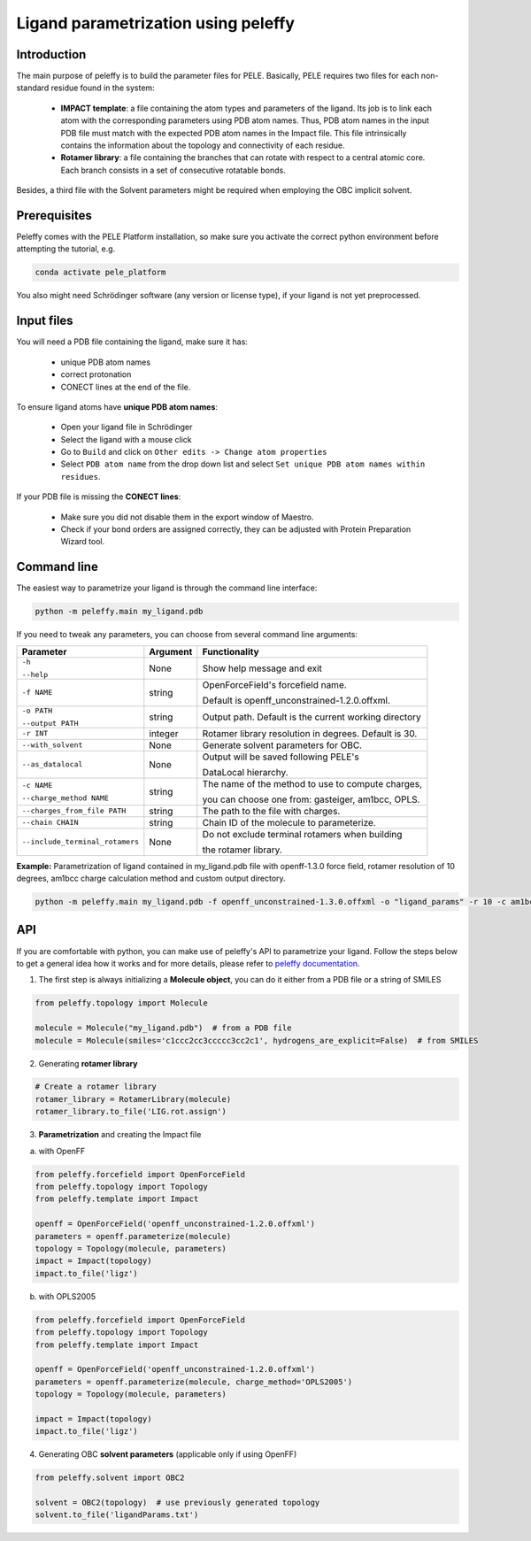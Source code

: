 Ligand parametrization using peleffy
=====================================

Introduction
------------

The main purpose of peleffy is to build the parameter files for PELE. Basically, PELE requires two files for each non-standard residue found in the system:

    * **IMPACT template**: a file containing the atom types and parameters of the ligand. Its job is to link each atom with the corresponding parameters using PDB atom names. Thus, PDB atom names in the input PDB file must match with the expected PDB atom names in the Impact file. This file intrinsically contains the information about the topology and connectivity of each residue.

    * **Rotamer library**: a file containing the branches that can rotate with respect to a central atomic core. Each branch consists in a set of consecutive rotatable bonds.

Besides, a third file with the Solvent parameters might be required when employing the OBC implicit solvent.

.. image:: https://martimunicoy.github.io/peleffy/_images/PELE_templates_scheme.png
    :width: 600
    :align: center

Prerequisites
---------------

Peleffy comes with the PELE Platform installation, so make sure you activate the correct python environment before
attempting the tutorial, e.g.

.. code-block:: bash

    conda activate pele_platform

You also might need Schrödinger software (any version or license type), if your ligand is not yet preprocessed.

Input files
-----------

You will need a PDB file containing the ligand, make sure it has:

    * unique PDB atom names
    * correct protonation
    * CONECT lines at the end of the file.

To ensure ligand atoms have **unique PDB atom names**:

    * Open your ligand file in Schrödinger
    * Select the ligand with a mouse click
    * Go to ``Build`` and click on ``Other edits -> Change atom properties``
    * Select ``PDB atom name`` from the drop down list and select ``Set unique PDB atom names within residues``.

If your PDB file is missing the **CONECT lines**:

    * Make sure you did not disable them in the export window of Maestro.
    * Check if your bond orders are assigned correctly, they can be adjusted with Protein Preparation Wizard tool.

Command line
-------------

The easiest way to parametrize your ligand is through the command line interface:

.. code-block:: bash

    python -m peleffy.main my_ligand.pdb

If you need to tweak any parameters, you can choose from several command line arguments:

+---------------------------------+--------------+-------------------------------------------------------+
| **Parameter**                   | **Argument** | **Functionality**                                     |
+---------------------------------+--------------+-------------------------------------------------------+
| ``-h``                          | None         | Show help message and exit                            |
|                                 |              |                                                       |
| ``--help``                      |              |                                                       |
+---------------------------------+--------------+-------------------------------------------------------+
| ``-f NAME``                     | string       | OpenForceField's forcefield name.                     |
|                                 |              |                                                       |
|                                 |              | Default is openff_unconstrained-1.2.0.offxml.         |
+---------------------------------+--------------+-------------------------------------------------------+
| ``-o PATH``                     | string       | Output path. Default is the current working directory |
|                                 |              |                                                       |
| ``--output PATH``               |              |                                                       |
+---------------------------------+--------------+-------------------------------------------------------+
| ``-r INT``                      | integer      | Rotamer library resolution in degrees. Default is 30. |
+---------------------------------+--------------+-------------------------------------------------------+
| ``--with_solvent``              | None         | Generate solvent parameters for OBC.                  |
+---------------------------------+--------------+-------------------------------------------------------+
| ``--as_datalocal``              | None         | Output will be saved following PELE's                 |
|                                 |              |                                                       |
|                                 |              | DataLocal hierarchy.                                  |
+---------------------------------+--------------+-------------------------------------------------------+
| ``-c NAME``                     | string       | The name of the method to use to compute charges,     |
|                                 |              |                                                       |
| ``--charge_method NAME``        |              | you can choose one from: gasteiger, am1bcc, OPLS.     |
+---------------------------------+--------------+-------------------------------------------------------+
| ``--charges_from_file PATH``    | string       | The path to the file with charges.                    |
+---------------------------------+--------------+-------------------------------------------------------+
| ``--chain CHAIN``               | string       | Chain ID of the molecule to parameterize.             |
+---------------------------------+--------------+-------------------------------------------------------+
| ``--include_terminal_rotamers`` | None         | Do not exclude terminal rotamers when building        |
|                                 |              |                                                       |
|                                 |              | the rotamer library.                                  |
+---------------------------------+--------------+-------------------------------------------------------+

**Example:** Parametrization of ligand contained in my_ligand.pdb file with openff-1.3.0 force field, rotamer resolution
of 10 degrees, am1bcc charge calculation method and custom output directory.

.. code-block:: bash

    python -m peleffy.main my_ligand.pdb -f openff_unconstrained-1.3.0.offxml -o "ligand_params" -r 10 -c am1bcc

API
---

If you are comfortable with python, you can make use of peleffy's API to parametrize your ligand. Follow the steps below
to get a general idea how it works and for more details, please refer to `peleffy documentation <https://martimunicoy.github.io/peleffy/index.html>`_.

1. The first step is always initializing a **Molecule object**, you can do it either from a PDB file or a string of SMILES

.. code-block:: python

    from peleffy.topology import Molecule

    molecule = Molecule("my_ligand.pdb")  # from a PDB file
    molecule = Molecule(smiles='c1ccc2cc3ccccc3cc2c1', hydrogens_are_explicit=False)  # from SMILES

2. Generating **rotamer library**

.. code-block:: python

    # Create a rotamer library
    rotamer_library = RotamerLibrary(molecule)
    rotamer_library.to_file('LIG.rot.assign')

3. **Parametrization** and creating the Impact file

a. with OpenFF

.. code-block:: python

    from peleffy.forcefield import OpenForceField
    from peleffy.topology import Topology
    from peleffy.template import Impact

    openff = OpenForceField('openff_unconstrained-1.2.0.offxml')
    parameters = openff.parameterize(molecule)
    topology = Topology(molecule, parameters)
    impact = Impact(topology)
    impact.to_file('ligz')

b. with OPLS2005

.. code-block:: python

    from peleffy.forcefield import OpenForceField
    from peleffy.topology import Topology
    from peleffy.template import Impact

    openff = OpenForceField('openff_unconstrained-1.2.0.offxml')
    parameters = openff.parameterize(molecule, charge_method='OPLS2005')
    topology = Topology(molecule, parameters)

    impact = Impact(topology)
    impact.to_file('ligz')

4. Generating OBC **solvent parameters** (applicable only if using OpenFF)

.. code-block:: python

    from peleffy.solvent import OBC2

    solvent = OBC2(topology)  # use previously generated topology
    solvent.to_file('ligandParams.txt')
